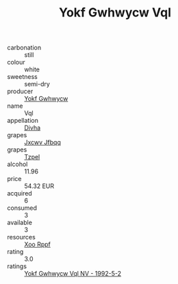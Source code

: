 :PROPERTIES:
:ID:                     f3d3a1a0-5640-4e54-afe9-7accc84160ef
:END:
#+TITLE: Yokf Gwhwycw Vql 

- carbonation :: still
- colour :: white
- sweetness :: semi-dry
- producer :: [[id:468a0585-7921-4943-9df2-1fff551780c4][Yokf Gwhwycw]]
- name :: Vql
- appellation :: [[id:c31dd59d-0c4f-4f27-adba-d84cb0bd0365][Divha]]
- grapes :: [[id:41eb5b51-02da-40dd-bfd6-d2fb425cb2d0][Jxcwv Jfbqq]]
- grapes :: [[id:b0bb8fc4-9992-4777-b729-2bd03118f9f8][Tzpel]]
- alcohol :: 11.96
- price :: 54.32 EUR
- acquired :: 6
- consumed :: 3
- available :: 3
- resources :: [[id:4b330cbb-3bc3-4520-af0a-aaa1a7619fa3][Xoo Rppf]]
- rating :: 3.0
- ratings :: [[id:7f0e9b15-e8b7-4ae0-8cbc-a4aeed4eb819][Yokf Gwhwycw Vql NV - 1992-5-2]]


